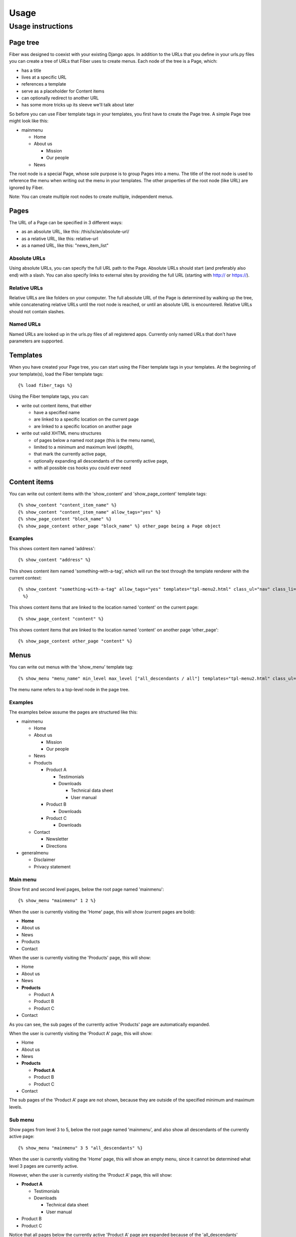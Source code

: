=====
Usage
=====


Usage instructions
==================


Page tree
---------

Fiber was designed to coexist with your existing Django apps. In addition to the URLs that you define in your urls.py files you can create a tree of URLs that Fiber uses to create menus. Each node of the tree is a Page, which:

- has a title
- lives at a specific URL
- references a template
- serve as a placeholder for Content items
- can optionally redirect to another URL
- has some more tricks up its sleeve we'll talk about later

So before you can use Fiber template tags in your templates, you first have to create the Page tree. A simple Page tree might look like this:

- mainmenu

  - Home
  - About us

    - Mission
    - Our people

  - News


The root node is a special Page, whose sole purpose is to group Pages into a menu. The title of the root node is used to reference the menu when writing out the menu in your templates. The other properties of the root node (like URL) are ignored by Fiber.

Note: You can create multiple root nodes to create multiple, independent menus.


Pages
-----

The URL of a Page can be specified in 3 different ways:

- as an absolute URL, like this: /this/is/an/absolute-url/
- as a relative URL, like this: relative-url
- as a named URL, like this: "news_item_list"

Absolute URLs
.............

Using absolute URLs, you can specify the full URL path to the Page.
Absolute URLs should start (and preferably also end) with a slash.
You can also specify links to external sites by providing the full URL (starting with http:// or https://).

Relative URLs
.............

Relative URLs are like folders on your computer. The full absolute URL of the Page is determined by walking up the tree, while concatenating relative URLs until the root node is reached, or until an absolute URL is encountered.
Relative URLs should not contain slashes.

Named URLs
..........

Named URLs are looked up in the urls.py files of all registered apps.
Currently only named URLs that don't have parameters are supported.


Templates
---------

When you have created your Page tree, you can start using the Fiber template tags in your templates.
At the beginning of your template(s), load the Fiber template tags::

	{% load fiber_tags %}

Using the Fiber template tags, you can:

- write out content items, that either

  - have a specified name
  - are linked to a specific location on the current page
  - are linked to a specific location on another page

- write out valid XHTML menu structures

  - of pages below a named root page (this is the menu name),
  - limited to a minimum and maximum level (depth),
  - that mark the currently active page,
  - optionally expanding all descendants of the currently active page,
  - with all possible css hooks you could ever need


Content items
-------------

You can write out content items with the 'show_content' and 'show_page_content' template tags::

	{% show_content "content_item_name" %}
	{% show_content "content_item_name" allow_tags="yes" %}
	{% show_page_content "block_name" %}
	{% show_page_content other_page "block_name" %} other_page being a Page object

Examples
........

This shows content item named 'address'::

	{% show_content "address" %}

This shows content item named 'something-with-a-tag', which will run the text
through the template renderer with the current context::

  {% show_content "something-with-a-tag" allow_tags="yes" templates="tpl-menu2.html" class_ul="nav" class_li="" class_active="active"Oleg
    %}

This shows content items that are linked to the location named 'content' on the current page::

	{% show_page_content "content" %}

This shows content items that are linked to the location named 'content' on another page 'other_page'::

	{% show_page_content other_page "content" %}


Menus
-----

You can write out menus with the 'show_menu' template tag::

	{% show_menu "menu_name" min_level max_level ["all_descendants / all"] templates="tpl-menu2.html" class_ul="nav" class_li="" class_active="active" %}

The menu name refers to a top-level node in the page tree.

Examples
........

The examples below assume the pages are structured like this:

- mainmenu

  - Home
  - About us

    - Mission
    - Our people

  - News
  - Products

    - Product A

      - Testimonials
      - Downloads

        - Technical data sheet
        - User manual

    - Product B

      - Downloads

    - Product C

      - Downloads

  - Contact

    - Newsletter
    - Directions

- generalmenu

  - Disclaimer
  - Privacy statement

Main menu
.........

Show first and second level pages, below the root page named 'mainmenu'::

	{% show_menu "mainmenu" 1 2 %}

When the user is currently visiting the 'Home' page, this will show (current pages are bold):

- **Home**
- About us
- News
- Products
- Contact

When the user is currently visiting the 'Products' page, this will show:

- Home
- About us
- News
- **Products**

  - Product A
  - Product B
  - Product C

- Contact

As you can see, the sub pages of the currently active 'Products' page are automatically expanded.

When the user is currently visiting the 'Product A' page, this will show:

- Home
- About us
- News
- **Products**

  - **Product A**
  - Product B
  - Product C

- Contact

The sub pages of the 'Product A' page are not shown, because they are outside of the specified minimum and maximum levels.

Sub menu
........

Show pages from level 3 to 5, below the root page named 'mainmenu', and also show all descendants of the currently active page::

	{% show_menu "mainmenu" 3 5 "all_descendants" %}

When the user is currently visiting the 'Home' page, this will show an empty menu, since it cannot be determined what level 3 pages are currently active.

However, when the user is currently visiting the 'Product A' page, this will show:

- **Product A**

  - Testimonials
  - Downloads

    - Technical data sheet
    - User manual

- Product B
- Product C

Notice that all pages below the currently active 'Product A' page are expanded because of the 'all_descendants' parameter.

Sitemap
.......

Show all pages, with all pages expanded::

	{% show_menu "mainmenu" 1 999 "all" %}
	{% show_menu "generalmenu" 1 999 "all" %}
